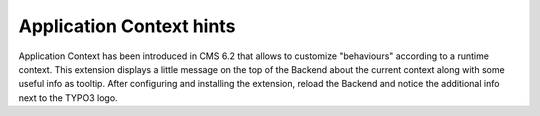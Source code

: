 Application Context hints
=========================

Application Context has been introduced in CMS 6.2 that allows to customize "behaviours" according to a runtime context.
This extension displays a little message on the top of the Backend about the current context along with some useful info as tooltip.
After configuring and installing the extension, reload the Backend and notice the additional info next to the TYPO3 logo.
